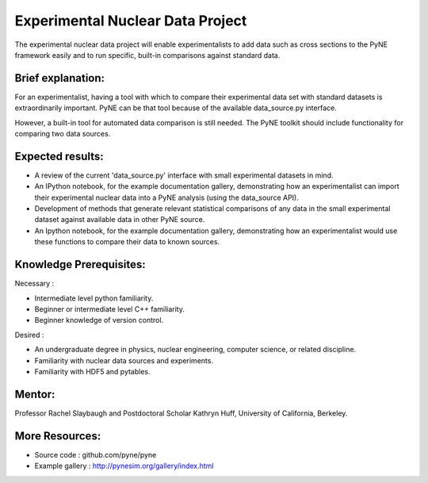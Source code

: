 
==================================
Experimental Nuclear Data Project
==================================

The experimental nuclear data project will enable experimentalists to add data 
such as cross sections to the PyNE framework easily and to run specific, 
built-in comparisons against standard data. 


Brief explanation:
------------------

For an experimentalist, having a tool with which to compare their experimental 
data set with standard datasets is extraordinarily important. PyNE can be that 
tool because of the available data_source.py interface. 

However, a built-in tool for automated data comparison is still needed. The PyNE 
toolkit should include functionality for comparing two data sources.

Expected results:
------------------

* A review of the current 'data_source.py' interface with small experimental datasets in mind.
* An IPython notebook, for the example documentation gallery, demonstrating how 
  an experimentalist can import their experimental nuclear data into a PyNE 
  analysis (using the data_source API).
* Development of methods that generate relevant statistical comparisons of any 
  data in the small experimental dataset against available data in other PyNE 
  source.
* An Ipython notebook, for the example documentation gallery, demonstrating how 
  an experimentalist would use these functions to compare their data to known 
  sources. 


Knowledge Prerequisites:
------------------------

Necessary :

*  Intermediate level python familiarity.
*  Beginner or intermediate level C++ familiarity.
*  Beginner knowledge of version control.

Desired : 

*  An undergraduate degree in physics, nuclear engineering, computer science, or 
   related discipline.
*  Familiarity with nuclear data sources and experiments.
*  Familiarity with HDF5 and pytables.


Mentor:
-------

Professor Rachel Slaybaugh and Postdoctoral Scholar Kathryn Huff, University of 
California, Berkeley.

More Resources:
---------------

* Source code : github.com/pyne/pyne
* Example gallery : http://pynesim.org/gallery/index.html

